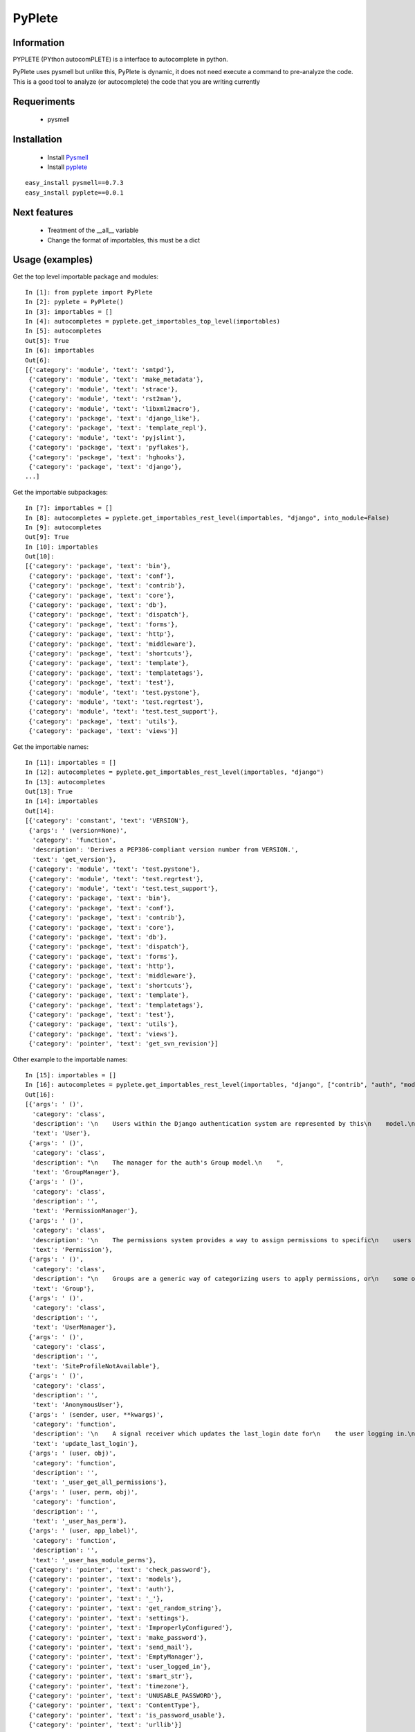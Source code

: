 =======
PyPlete
=======

Information
===========

PYPLETE (PYthon autocomPLETE) is a interface to autocomplete in python.

PyPlete uses pysmell but unlike this, PyPlete is dynamic, it does not need execute a command to pre-analyze the code. This is a good tool to analyze (or autocomplete) the code that you are writing currently

Requeriments
============

 * pysmell

Installation
============

 * Install `Pysmell <http://pypi.python.org/pypi/pysmell>`_
 * Install `pyplete <http://pypi.python.org/pypi/pyplete>`_

::

 easy_install pysmell==0.7.3
 easy_install pyplete==0.0.1
 
Next features
=============

 * Treatment of the __all__ variable
 * Change the format of importables, this must be a dict



Usage (examples)
================


Get the top level importable package and modules:

::

    In [1]: from pyplete import PyPlete
    In [2]: pyplete = PyPlete()
    In [3]: importables = []
    In [4]: autocompletes = pyplete.get_importables_top_level(importables)
    In [5]: autocompletes
    Out[5]: True
    In [6]: importables
    Out[6]: 
    [{'category': 'module', 'text': 'smtpd'},
     {'category': 'module', 'text': 'make_metadata'},
     {'category': 'module', 'text': 'strace'},
     {'category': 'module', 'text': 'rst2man'},
     {'category': 'module', 'text': 'libxml2macro'},
     {'category': 'package', 'text': 'django_like'},
     {'category': 'package', 'text': 'template_repl'},
     {'category': 'module', 'text': 'pyjslint'},
     {'category': 'package', 'text': 'pyflakes'},
     {'category': 'package', 'text': 'hghooks'},
     {'category': 'package', 'text': 'django'},
    ...]

Get the importable subpackages:

::

    In [7]: importables = []
    In [8]: autocompletes = pyplete.get_importables_rest_level(importables, "django", into_module=False)
    In [9]: autocompletes
    Out[9]: True
    In [10]: importables
    Out[10]: 
    [{'category': 'package', 'text': 'bin'},
     {'category': 'package', 'text': 'conf'},
     {'category': 'package', 'text': 'contrib'},
     {'category': 'package', 'text': 'core'},
     {'category': 'package', 'text': 'db'},
     {'category': 'package', 'text': 'dispatch'},
     {'category': 'package', 'text': 'forms'},
     {'category': 'package', 'text': 'http'},
     {'category': 'package', 'text': 'middleware'},
     {'category': 'package', 'text': 'shortcuts'},
     {'category': 'package', 'text': 'template'},
     {'category': 'package', 'text': 'templatetags'},
     {'category': 'package', 'text': 'test'},
     {'category': 'module', 'text': 'test.pystone'},
     {'category': 'module', 'text': 'test.regrtest'},
     {'category': 'module', 'text': 'test.test_support'},
     {'category': 'package', 'text': 'utils'},
     {'category': 'package', 'text': 'views'}]

Get the importable names:

::

    In [11]: importables = []
    In [12]: autocompletes = pyplete.get_importables_rest_level(importables, "django")
    In [13]: autocompletes
    Out[13]: True
    In [14]: importables
    Out[14]:
    [{'category': 'constant', 'text': 'VERSION'},
     {'args': ' (version=None)',
      'category': 'function',
      'description': 'Derives a PEP386-compliant version number from VERSION.',
      'text': 'get_version'},
     {'category': 'module', 'text': 'test.pystone'},
     {'category': 'module', 'text': 'test.regrtest'},
     {'category': 'module', 'text': 'test.test_support'},
     {'category': 'package', 'text': 'bin'},
     {'category': 'package', 'text': 'conf'},
     {'category': 'package', 'text': 'contrib'},
     {'category': 'package', 'text': 'core'},
     {'category': 'package', 'text': 'db'},
     {'category': 'package', 'text': 'dispatch'},
     {'category': 'package', 'text': 'forms'},
     {'category': 'package', 'text': 'http'},
     {'category': 'package', 'text': 'middleware'},
     {'category': 'package', 'text': 'shortcuts'},
     {'category': 'package', 'text': 'template'},
     {'category': 'package', 'text': 'templatetags'},
     {'category': 'package', 'text': 'test'},
     {'category': 'package', 'text': 'utils'},
     {'category': 'package', 'text': 'views'},
     {'category': 'pointer', 'text': 'get_svn_revision'}]



Other example to the importable names:

::

    In [15]: importables = []
    In [16]: autocompletes = pyplete.get_importables_rest_level(importables, "django", ["contrib", "auth", "models"], into_module=True)
    Out[16]:
    [{'args': ' ()',
      'category': 'class',
      'description': '\n    Users within the Django authentication system are represented by this\n    model.\n\n    Username and password are required. Other fields are optional.\n    ',
      'text': 'User'},
     {'args': ' ()',
      'category': 'class',
      'description': "\n    The manager for the auth's Group model.\n    ",
      'text': 'GroupManager'},
     {'args': ' ()',
      'category': 'class',
      'description': '',
      'text': 'PermissionManager'},
     {'args': ' ()',
      'category': 'class',
      'description': '\n    The permissions system provides a way to assign permissions to specific\n    users and groups of users.\n\n    The permission system is used by the Django admin site, but may also be\n    useful in your own code. The Django admin site uses permissions as follows:\n\n        - The "add" permission limits the user\'s ability to view the "add" form\n          and add an object.\n        - The "change" permission limits a user\'s ability to view the change\n          list, view the "change" form and change an object.\n        - The "delete" permission limits the ability to delete an object.\n\n    Permissions are set globally per type of object, not per specific object\n    instance. It is possible to say "Mary may change news stories," but it\'s\n    not currently possible to say "Mary may change news stories, but only the\n    ones she created herself" or "Mary may only change news stories that have a\n    certain status or publication date."\n\n    Three basic permissions -- add, change and delete -- are automatically\n    created for each Django model.\n    ',
      'text': 'Permission'},
     {'args': ' ()',
      'category': 'class',
      'description': "\n    Groups are a generic way of categorizing users to apply permissions, or\n    some other label, to those users. A user can belong to any number of\n    groups.\n\n    A user in a group automatically has all the permissions granted to that\n    group. For example, if the group Site editors has the permission\n    can_edit_home_page, any user in that group will have that permission.\n\n    Beyond permissions, groups are a convenient way to categorize users to\n    apply some label, or extended functionality, to them. For example, you\n    could create a group 'Special users', and you could write code that would\n    do special things to those users -- such as giving them access to a\n    members-only portion of your site, or sending them members-only email\n    messages.\n    ",
      'text': 'Group'},
     {'args': ' ()',
      'category': 'class',
      'description': '',
      'text': 'UserManager'},
     {'args': ' ()',
      'category': 'class',
      'description': '',
      'text': 'SiteProfileNotAvailable'},
     {'args': ' ()',
      'category': 'class',
      'description': '',
      'text': 'AnonymousUser'},
     {'args': ' (sender, user, **kwargs)',
      'category': 'function',
      'description': '\n    A signal receiver which updates the last_login date for\n    the user logging in.\n    ',
      'text': 'update_last_login'},
     {'args': ' (user, obj)',
      'category': 'function',
      'description': '',
      'text': '_user_get_all_permissions'},
     {'args': ' (user, perm, obj)',
      'category': 'function',
      'description': '',
      'text': '_user_has_perm'},
     {'args': ' (user, app_label)',
      'category': 'function',
      'description': '',
      'text': '_user_has_module_perms'},
     {'category': 'pointer', 'text': 'check_password'},
     {'category': 'pointer', 'text': 'models'},
     {'category': 'pointer', 'text': 'auth'},
     {'category': 'pointer', 'text': '_'},
     {'category': 'pointer', 'text': 'get_random_string'},
     {'category': 'pointer', 'text': 'settings'},
     {'category': 'pointer', 'text': 'ImproperlyConfigured'},
     {'category': 'pointer', 'text': 'make_password'},
     {'category': 'pointer', 'text': 'send_mail'},
     {'category': 'pointer', 'text': 'EmptyManager'},
     {'category': 'pointer', 'text': 'user_logged_in'},
     {'category': 'pointer', 'text': 'smart_str'},
     {'category': 'pointer', 'text': 'timezone'},
     {'category': 'pointer', 'text': 'UNUSABLE_PASSWORD'},
     {'category': 'pointer', 'text': 'ContentType'},
     {'category': 'pointer', 'text': 'is_password_usable'},
     {'category': 'pointer', 'text': 'urllib'}]


Get names importables from a text:

::

    In [17]: importables = []
    In [18]: text = """class A(object):
    ....:     def __init__(self, x, y, z):
    ....:         self.x = x
    ....:         self.y = y
    ....:         self.z = z
    ....:     def xxx(self, a):
    ....:         return a
    ....: def myfunc(u, v):
    ....:     return u + v"""
    In [19]: autocompletes = pyplete.get_importables_from_text(importables, text)
    In [20]: importables
    Out[20]: 
    [{'args': ' (x, y, z)', 'category': 'class', 'description': '', 'text': 'A'},
     {'args': ' (u, v)',
      'category': 'function',
      'description': '',
      'text': 'myfunc'}]


Get names importables from a line:

::

    In [21]: importables = []
    In [22]: text = "import requests"
             line = "requests.models."
    In [23]: pyplete.get_importables_from_line(importables, text, line)
    Out[23]: 
    [{'args': ' (url=None, headers=dict(), files=None, method=None, data=dict(), params=dict(), auth=None, cookies=None, timeout=None, redirect=False, allow_redirects=False, proxies=None, hooks=None, config=None, _poolmanager=None, verify=None, session=None)',
      'category': 'class',
      'description': 'The :class:`Request <Request>` object. It carries out all functionality of\n    Requests. Recommended interface is with the Requests functions.\n    ',
      'text': 'Request'},
     {'args': ' ()',
      'category': 'class',
      'description': 'The core :class:`Response <Response>` object. All\n    :class:`Request <Request>` objects contain a\n    :class:`response <Response>` attribute, which is an instance\n    of this class.\n    ',
      'text': 'Response'},
     {'category': 'constant', 'text': 'REDIRECT_STATI'},
     {'category': 'pointer', 'text': 'HTTPResponse'},
     {'category': 'pointer', 'text': 'urljoin'},
     {'category': 'pointer', 'text': 'get_encoding_from_headers'},
     {'category': 'pointer', 'text': 'dispatch_hook'},
     {'category': 'pointer', 'text': 'MaxRetryError'},
     {'category': 'pointer', 'text': 'TooManyRedirects'},
     {'category': 'pointer', 'text': 'datetime'},
     {'category': 'pointer', 'text': '_HTTPError'},
     {'category': 'pointer', 'text': '_SSLError'},
     {'category': 'pointer', 'text': 'connectionpool'},
     {'category': 'pointer', 'text': 'encode_multipart_formdata'},
     {'category': 'pointer', 'text': 'get_netrc_auth'},
     {'category': 'pointer', 'text': 'Timeout'},
     {'category': 'pointer', 'text': 'urlencode'},
     {'category': 'pointer', 'text': 'RequestException'},
     {'category': 'pointer', 'text': 'urlunparse'},
     {'category': 'pointer', 'text': 'is_py2'},
     {'category': 'pointer', 'text': 'ConnectionError'},
     {'category': 'pointer', 'text': 'str'},
     {'category': 'pointer', 'text': 'CaseInsensitiveDict'},
     {'category': 'pointer', 'text': 'HTTPProxyAuth'},
     {'category': 'pointer', 'text': 'bytes'},
     {'category': 'pointer', 'text': 'chardet'},
     {'category': 'pointer', 'text': 'guess_filename'},
     {'category': 'pointer', 'text': 'requote_uri'},
     {'category': 'pointer', 'text': 'stream_decode_response_unicode'},
     {'category': 'pointer', 'text': 'SCHEMAS'},
     {'category': 'pointer', 'text': 'poolmanager'},
     {'category': 'pointer', 'text': 'dict_from_string'},
     {'category': 'pointer', 'text': 'codes'},
     {'category': 'pointer', 'text': 'URLRequired'},
     {'category': 'pointer', 'text': 'HOOKS'},
     {'category': 'pointer', 'text': 'SimpleCookie'},
     {'category': 'pointer', 'text': 'os'},
     {'category': 'pointer', 'text': 'stream_untransfer'},
     {'category': 'pointer', 'text': 'SSLError'},
     {'category': 'pointer', 'text': 'urlsplit'},
     {'category': 'pointer', 'text': 'HTTPBasicAuth'},
     {'category': 'pointer', 'text': 'urlparse'},
     {'category': 'pointer', 'text': 'HTTPError'}]
